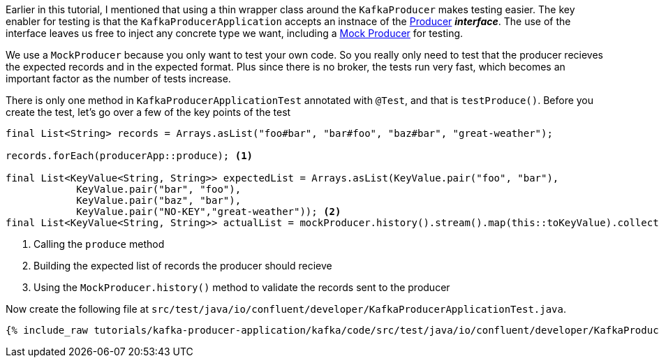 ////
  This content file is used to describe how to add test code you developed in this tutorial.  You'll need to update the
  text to suit your test code.


////

Earlier in this tutorial, I mentioned that using a thin wrapper class around the `KafkaProducer` makes testing easier.  The key enabler for testing is that the `KafkaProducerApplication` accepts an instnace of the https://kafka.apache.org/25/javadoc/org/apache/kafka/clients/producer/Producer.html[Producer] **_interface_**.  The use of the interface leaves us free to inject any concrete type we want, including a https://kafka.apache.org/25/javadoc/org/apache/kafka/clients/producer/MockProducer.html[Mock Producer] for testing.

We use a `MockProducer` because you only want to test your own code.  So you really only need to test that the producer recieves the expected records and in the expected format.  Plus since there is no broker, the tests run very fast, which becomes an important factor as the number of tests increase.




There is only one method in `KafkaProducerApplicationTest` annotated with `@Test`, and that is `testProduce()`.  Before you create the test, let's go over a few of the key points of the test

[source, java]
----
final List<String> records = Arrays.asList("foo#bar", "bar#foo", "baz#bar", "great-weather");

records.forEach(producerApp::produce); <1>

final List<KeyValue<String, String>> expectedList = Arrays.asList(KeyValue.pair("foo", "bar"),
            KeyValue.pair("bar", "foo"),
            KeyValue.pair("baz", "bar"),
            KeyValue.pair("NO-KEY","great-weather")); <2>
final List<KeyValue<String, String>> actualList = mockProducer.history().stream().map(this::toKeyValue).collect(Collectors.toList()); <3>

----

<1> Calling the `produce` method
<2> Building the expected list of records the producer should recieve
<3> Using the `MockProducer.history()` method to validate the records sent to the producer

Now create the following file at `src/test/java/io/confluent/developer/KafkaProducerApplicationTest.java`.
+++++
<pre class="snippet"><code class="java">{% include_raw tutorials/kafka-producer-application/kafka/code/src/test/java/io/confluent/developer/KafkaProducerApplicationTest.java %}</code></pre>
+++++
